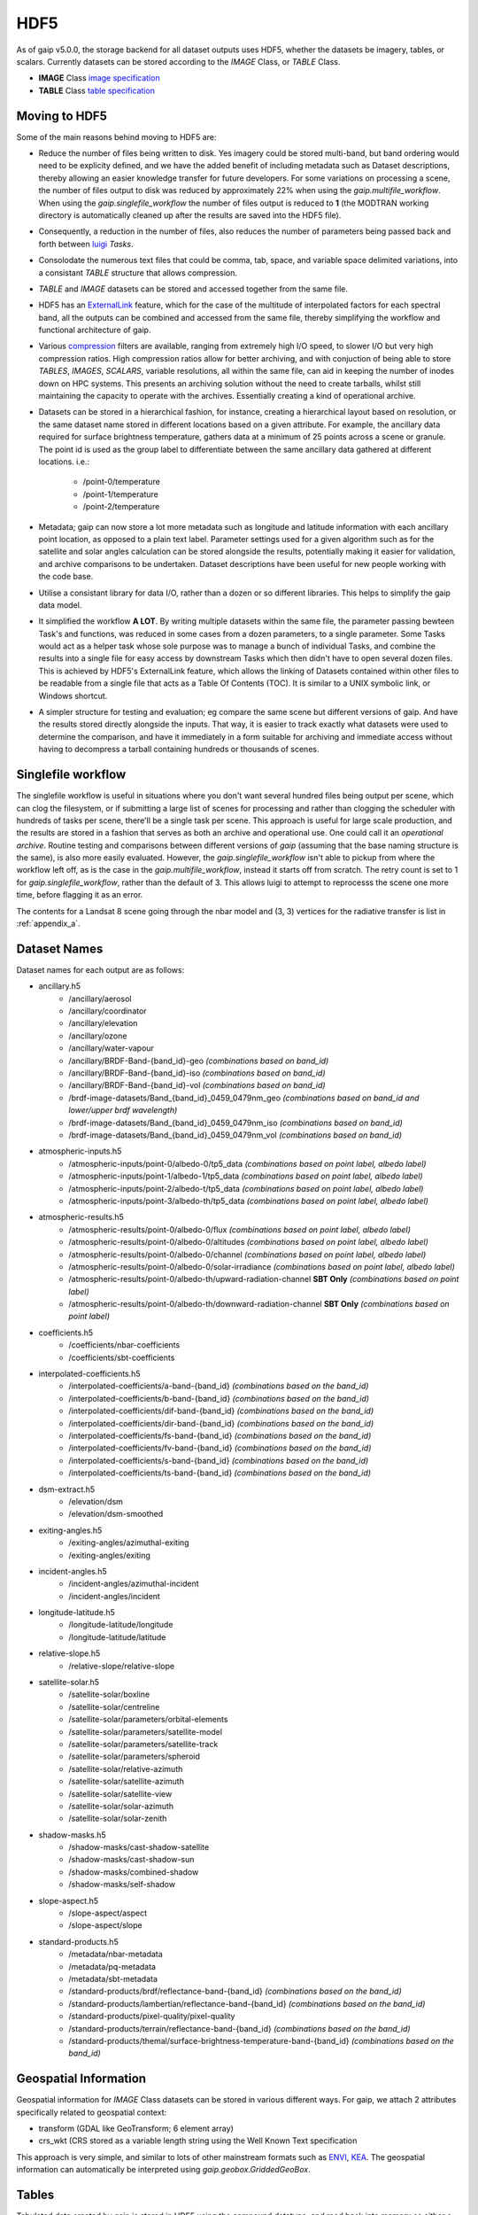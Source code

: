 HDF5
====

As of gaip v5.0.0, the storage backend for all dataset outputs uses HDF5, whether the datasets be imagery, tables, or scalars.
Currently datasets can be stored according to the *IMAGE* Class, or *TABLE* Class.

* **IMAGE** Class `image specification <https://support.hdfgroup.org/HDF5/doc/ADGuide/ImageSpec.html>`_
* **TABLE** Class `table specification <https://support.hdfgroup.org/HDF5/doc/HL/H5TB_Spec.html>`_

Moving to HDF5
--------------

Some of the main reasons behind moving to HDF5 are:

* Reduce the number of files being written to disk. Yes imagery could be stored multi-band, but band ordering would need to be explicity defined, and we have the added benefit of including metadata such as Dataset descriptions, thereby allowing an easier knowledge transfer for future developers. For some variations on processing a scene, the number of files output to disk was reduced by approximately 22% when using the *gaip.multifile_workflow*. When using the *gaip.singlefile_workflow* the number of files output is reduced to **1** (the MODTRAN working directory is automatically cleaned up after the results are saved into the HDF5 file).
* Consequently, a reduction in the number of files, also reduces the number of parameters being passed back and forth between `luigi <https://github.com/spotify/luigi>`_ *Tasks*.
* Consolodate the numerous text files that could be comma, tab, space, and variable space delimited variations, into a consistant *TABLE* structure that allows compression.
* *TABLE* and *IMAGE* datasets can be stored and accessed together from the same file.
* HDF5 has an `ExternalLink <http://docs.h5py.org/en/latest/high/group.html#group-extlinks>`_ feature, which for the case of the multitude of interpolated factors for each spectral band, all the outputs can be combined and accessed from the same file, thereby simplifying the workflow and functional architecture of gaip.
* Various `compression <https://support.hdfgroup.org/services/contributions.html>`_ filters are available, ranging from extremely high I/O speed, to slower I/O but very high compression ratios.
  High compression ratios allow for better archiving, and with conjuction of being able to store *TABLES*, *IMAGES*, *SCALARS*, variable resolutions, all within the same file, can aid in keeping the number of inodes down on HPC systems.
  This presents an archiving solution without the need to create tarballs, whilst still maintaining the capacity to operate with the archives. Essentially creating a kind of operational archive.
* Datasets can be stored in a hierarchical fashion, for instance, creating a hierarchical layout based on resolution, or the same dataset name stored in different locations based on a given attribute.
  For example, the ancillary data required for surface brightness temperature, gathers data at a minimum of 25 points across a scene or granule.
  The point id is used as the group label to differentiate between the same ancillary data gathered at different locations. i.e.:

    * /point-0/temperature
    * /point-1/temperature
    * /point-2/temperature

* Metadata; gaip can now store a lot more metadata such as longitude and latitude information with each ancillary point location, as opposed to a plain text label.
  Parameter settings used for a given algorithm such as for the satellite and solar angles calculation can be stored alongside the results, potentially making it easier for validation, and archive comparisons to be undertaken. Dataset descriptions have been useful for new people working with the code base.
* Utilise a consistant library for data I/O, rather than a dozen or so different libraries. This helps to simplify the gaip data model.
* It simplified the workflow **A LOT**. By writing multiple datasets within the same file, the parameter passing bewteen Task's and functions, was reduced in some cases from a dozen parameters, to a single parameter. Some Tasks would act as a helper task whose sole purpose was to manage a bunch of individual Tasks, and combine the results into a single file for easy access by downstream Tasks which then didn't have to open several dozen files. This is achieved by HDF5's ExternalLink feature, which allows the linking of Datasets contained within other files to be readable from a single file that acts as a Table Of Contents (TOC). It is similar to a UNIX symbolic link, or Windows shortcut.
* A simpler structure for testing and evaluation; eg compare the same scene but different versions of gaip. And have the results stored directly alongside the inputs. That way, it is easier to track exactly what datasets were used to determine the comparison, and have it immediately in a form suitable for archiving and immediate access without having to decompress a tarball containing hundreds or thousands of scenes.

Singlefile workflow
-------------------

The singlefile workflow is useful in situations where you don't want several hundred files being output per scene, which can clog the filesystem, or if submitting a large list of scenes for processing and rather than clogging the scheduler with hundreds of tasks per scene, there'll be a single task per scene.
This approach is useful for large scale production, and the results are stored in a fashion that serves as both an archive and operational use. One could call it an *operational archive*.
Routine testing and comparisons between different versions of *gaip* (assuming that the base naming structure is the same), is also more easily evaluated.
However, the *gaip.singlefile_workflow* isn't able to pickup from where the workflow left off, as is the case in the *gaip.multifile_workflow*, instead it starts off from scratch. The retry count is set to 1 for *gaip.singlefile_workflow*, rather than the default of 3. This allows luigi to attempt to reprocesss the scene one more time, before flagging it as an error.

The contents for a Landsat 8 scene going through the nbar model and (3, 3) vertices for the radiative transfer is list in :ref:`appendix_a`.

Dataset Names
-------------

Dataset names for each output are as follows:

* ancillary.h5
    * /ancillary/aerosol
    * /ancillary/coordinator
    * /ancillary/elevation
    * /ancillary/ozone
    * /ancillary/water-vapour
    * /ancillary/BRDF-Band-{band_id}-geo *(combinations based on band_id)*
    * /ancillary/BRDF-Band-{band_id}-iso *(combinations based on band_id)*
    * /ancillary/BRDF-Band-{band_id}-vol *(combinations based on band_id)*
    * /brdf-image-datasets/Band_{band_id}_0459_0479nm_geo *(combinations based on band_id and lower/upper brdf wavelength)*
    * /brdf-image-datasets/Band_{band_id}_0459_0479nm_iso *(combinations based on band_id)*
    * /brdf-image-datasets/Band_{band_id}_0459_0479nm_vol *(combinations based on band_id)*
* atmospheric-inputs.h5
    * /atmospheric-inputs/point-0/albedo-0/tp5_data *(combinations based on point label, albedo label)*
    * /atmospheric-inputs/point-1/albedo-1/tp5_data *(combinations based on point label, albedo label)*
    * /atmospheric-inputs/point-2/albedo-t/tp5_data *(combinations based on point label, albedo label)*
    * /atmospheric-inputs/point-3/albedo-th/tp5_data *(combinations based on point label, albedo label)*
* atmospheric-results.h5
    * /atmospheric-results/point-0/albedo-0/flux *(combinations based on point label, albedo label)*
    * /atmospheric-results/point-0/albedo-0/altitudes *(combinations based on point label, albedo label)*
    * /atmospheric-results/point-0/albedo-0/channel *(combinations based on point label, albedo label)*
    * /atmospheric-results/point-0/albedo-0/solar-irradiance *(combinations based on point label, albedo label)*
    * /atmospheric-results/point-0/albedo-th/upward-radiation-channel **SBT Only** *(combinations based on point label)*
    * /atmospheric-results/point-0/albedo-th/downward-radiation-channel **SBT Only** *(combinations based on point label)*
* coefficients.h5
    * /coefficients/nbar-coefficients
    * /coefficients/sbt-coefficients
* interpolated-coefficients.h5
    * /interpolated-coefficients/a-band-{band_id} *(combinations based on the band_id)*
    * /interpolated-coefficients/b-band-{band_id} *(combinations based on the band_id)*
    * /interpolated-coefficients/dif-band-{band_id} *(combinations based on the band_id)*
    * /interpolated-coefficients/dir-band-{band_id} *(combinations based on the band_id)*
    * /interpolated-coefficients/fs-band-{band_id} *(combinations based on the band_id)*
    * /interpolated-coefficients/fv-band-{band_id} *(combinations based on the band_id)*
    * /interpolated-coefficients/s-band-{band_id} *(combinations based on the band_id)*
    * /interpolated-coefficients/ts-band-{band_id} *(combinations based on the band_id)*
* dsm-extract.h5
    * /elevation/dsm
    * /elevation/dsm-smoothed
* exiting-angles.h5
    * /exiting-angles/azimuthal-exiting
    * /exiting-angles/exiting
* incident-angles.h5
    * /incident-angles/azimuthal-incident
    * /incident-angles/incident
* longitude-latitude.h5
    * /longitude-latitude/longitude
    * /longitude-latitude/latitude
* relative-slope.h5
   * /relative-slope/relative-slope
* satellite-solar.h5
    * /satellite-solar/boxline
    * /satellite-solar/centreline
    * /satellite-solar/parameters/orbital-elements
    * /satellite-solar/parameters/satellite-model
    * /satellite-solar/parameters/satellite-track
    * /satellite-solar/parameters/spheroid
    * /satellite-solar/relative-azimuth
    * /satellite-solar/satellite-azimuth
    * /satellite-solar/satellite-view
    * /satellite-solar/solar-azimuth
    * /satellite-solar/solar-zenith
* shadow-masks.h5
    * /shadow-masks/cast-shadow-satellite
    * /shadow-masks/cast-shadow-sun
    * /shadow-masks/combined-shadow
    * /shadow-masks/self-shadow
* slope-aspect.h5
    * /slope-aspect/aspect
    * /slope-aspect/slope
* standard-products.h5
    * /metadata/nbar-metadata
    * /metadata/pq-metadata
    * /metadata/sbt-metadata
    * /standard-products/brdf/reflectance-band-{band_id} *(combinations based on the band_id)*
    * /standard-products/lambertian/reflectance-band-{band_id} *(combinations based on the band_id)*
    * /standard-products/pixel-quality/pixel-quality
    * /standard-products/terrain/reflectance-band-{band_id} *(combinations based on the band_id)*
    * /standard-products/themal/surface-brightness-temperature-band-{band_id} *(combinations based on the band_id)*

Geospatial Information
----------------------

Geospatial information for *IMAGE* Class datasets can be stored in various different ways. For gaip, we attach 2 attributes specifically related to geospatial context:

* transform (GDAL like GeoTransform; 6 element array)
* crs_wkt (CRS stored as a variable length string using the Well Known Text specification

This approach is very simple, and similar to lots of other mainstream formats such as `ENVI <https://www.harrisgeospatial.com/docs/ENVIHeaderFiles.html>`_,
`KEA <http://kealib.org/>`_. The geospatial information can automatically be interpreted using *gaip.geobox.GriddedGeoBox*.

Tables
------

Tabulated data created by gaip is stored in HDF5 using the compound datatype, and read back into memory as either a custom *NumPy* datatype, or directly into a *pandas.DataFrame*.
Datatypes are mapped between HDF5 and NumPy as best as possible. Additional attached attributes inlcuded by gaip can aid in the transitional mapping.
`PyTables <http://www.pytables.org/>`_ could've been used to store the tables, as well as the imagery, however `h5py <http://www.h5py.org/>`_ provides a simpler api, as well as optional mpi driver mode for when the case arises (HDF5 must be compiled with the MPI switch turned on).

An example table is the *coordinator* table used to define the point locations at which to run the atmospheric calculations.

+-----------+--------------+------------+------------+---------+--------+
| row_index | column_index | latitude   | longitude  | map_y   | map_x  |
|           |              |            |            |         |        |
+===========+==============+============+============+=========+========+
|    0      | 1395         | -33.636477 | 147.233989 | 6278125 | 521700 |
+-----------+--------------+------------+------------+---------+--------+
|    0      | 4299         | -33.632518 | 148.016761 | 6278125 | 594300 |
+-----------+--------------+------------+------------+---------+--------+
|    0      | 9729         | -33.611835 | 149.479600 | 6278125 | 730050 |
+-----------+--------------+------------+------------+---------+--------+
| 4299      |  339         | -34.605977 | 146.948739 | 6170650 | 495300 |
+-----------+--------------+------------+------------+---------+--------+
| 4299      | 4299         | -34.601653 | 148.028427 | 6170650 | 594300 |
+-----------+--------------+------------+------------+---------+--------+
| 4299      | 9395         | -34.582043 | 149.417061 | 6170650 | 721700 |
+-----------+--------------+------------+------------+---------+--------+
| 8598      |    0         | -35.575035 | 146.854595 | 6063175 | 486825 |
+-----------+--------------+------------+------------+---------+--------+
| 8598      | 4299         | -35.570630 | 148.040664 | 6063175 | 594300 |
+-----------+--------------+------------+------------+---------+--------+
| 8598      | 8337         | -35.555872 | 149.154192 | 6063175 | 695250 |
+-----------+--------------+------------+------------+---------+--------+

An example of how to read the coordinator table into a *pandas.DataFrame*:

       .. code-block:: python

          >>> from gaip.hdf5 import read_h5_table
          >>> import h5py
          >>> fid = h5py.File('coordinator.h5', 'r')
          >>> df = read_h5_table(fid, 'nbar-coordinator')


Attributes (metadata)
---------------------

All datasets created by *gaip* have attributes attached to them. Each dataset class type eg *SCALAR*, *TABLE*, *IMAGE*, has its own unique attribute set, as well as some common attribute labels.
The attributes can be printed to screen using the *gaip_ls --filename my-file.h5 --verbose* utility script, or the *gaip.hdf5.h5ls* function and setting the *verbose=True* parameter. Additionally one can also use HDF5's h5ls command line utility which *gaip's* version is fashioned afer.
The attributes can also be extracted and written to disk using the `yaml <https://en.wikipedia.org/wiki/YAML>`_ format, using the *gaip_convert* utility script, which converts Images to GeoTiff, Tables to csv, and Scalars to yaml.


TABLE attributes
~~~~~~~~~~~~~~~~

TABLE datasets will be written following the HDF5 `table specification <https://support.hdfgroup.org/HDF5/doc/HL/H5TB_Spec.html>`_
with just the base amount of information such as:

* CLASS
* VERSION
* TITLE
* field/column names

Most table datasets sourced from a NumPy `structured array <https://docs.scipy.org/doc/numpy/user/basics.rec.html>`_
will be of this simpler form, and might have an additional attribute such as *Description*.

If the source of the table was a pandas `DataFrame <https://pandas.pydata.org/pandas-docs/stable/generated/pandas.DataFrame.html>`_,
then additional attributes will be attached such as:

* datatype mappings between HDF5 and pandas
* number of row the table contains
* column(s) to be used as the index

An example of the attributes attached to a table dataset whose source is a Numpy structured array is given below as a *yaml* document which is what would be yielded if using the command line utility *gaip_convert*:

.. code-block:: yaml

   CLASS: TABLE
   Description: Contains the array, latitude and longitude coordinates of the satellite
       track path.
   FIELD_0_NAME: row_index
   FIELD_1_NAME: col_index
   FIELD_2_NAME: n_pixels
   FIELD_3_NAME: latitude
   FIELD_4_NAME: longitude
   TITLE: Centreline
   VERSION: '0.2'
   array_coordinate_offset: 0

An example of the attributes attached to a table dataset whose source is a pandas Dataframe, once again as a yaml document, is given below:

.. code-block:: yaml

   Albedo: '0'
   CLASS: TABLE
   Description: Accumulated solar irradiation for point 0 and albedo 0.
   FIELD_0_NAME: index
   FIELD_1_NAME: diffuse
   FIELD_2_NAME: direct
   FIELD_3_NAME: direct_top
   Point: 0
   TITLE: Table
   VERSION: '0.2'
   diffuse_dtype: float64
   direct_dtype: float64
   direct_top_dtype: float64
   index_dtype: object
   index_names:
   - index
   lonlat:
   - 125.79006336856054
   - -33.65767449909174
   metadata: '`Pandas.DataFrame` converted to HDF5 compound datatype.'
   nrows: 8
   python_type: '`Pandas.DataFrame`'


IMAGE attributes
~~~~~~~~~~~~~~~~

IMAGE datasets will be written following the HDF5 `image specification <https://support.hdfgroup.org/HDF5/doc/ADGuide/ImageSpec.html>`_
with just the base amount of information such as:

* CLASS
* IMAGE_VERSION
* DISPLAY_ORIGIN

Images written as a whole at once using the *gaip.hdf5.write_h5_image* routine will attach *IMAGE_MINMAXRANGE* as an additional attribute.
All images with geospatial context, which within *gaip* should be all images, wiil attach the following two additional attributes:

* transform (GDAL like GeoTransform; 6 element array)
* crs_wkt (CRS stored as a variable length string using the Well Known Text specification

As mentioned previously, is a simple method similar to other geospatial formats for storing the corner tie point of the array with a real
world coordinate, along with the coordinate reference system. Both items are easily parsed to GDAL or rasterio for interpretation.
A *Description* attribute is generally attached to every Image dataset as a means of easier understanding for anyone working with the code and wondering what a given image is representing.

An example of the yaml document, as extracted using *gaip_convert*, for an IMAGE dataset written tile by tile is given as follows:

.. code-block:: yaml

   CLASS: IMAGE
   DISPLAY_ORIGIN: UL
   Description: Contains the solar azimuth angle in degrees.
   IMAGE_VERSION: '1.2'
   crs_wkt: PROJCS["GDA94 / MGA zone 52",GEOGCS["GDA94",DATUM["Geocentric_Datum_of_Australia_1994",SPHEROID["GRS
       1980",6378137,298.257222101,AUTHORITY["EPSG","7019"]],TOWGS84[0,0,0,0,0,0,0],AUTHORITY["EPSG","6283"]],PRIMEM["Greenwich",0,AUTHORITY["EPSG","8901"]],UNIT["degree",0.0174532925199433,AUTHORITY["EPSG","9122"]],AUTHORITY["EPSG","4283"]],PROJECTION["Transverse_Mercator"],PARAMETER["latitude_of_origin",0],PARAMETER["central_meridian",129],PARAMETER["scale_factor",0.9996],PARAMETER["false_easting",500000],PARAMETER["false_northing",10000000],UNIT["metre",1,AUTHORITY["EPSG","9001"]],AXIS["Easting",EAST],AXIS["Northing",NORTH],AUTHORITY["EPSG","28352"]]
   geotransform:
   - 202325.0
   - 25.0
   - 0.0
   - 6271175.0
   - 0.0
   - -25.0
   no_data_value: -999

An example of the yaml document, as extracted using *gaip_convert*, for an IMAGE dataset written using the *gaip.hdf5.write_h5_image* routine is given as follows:

.. code-block:: yaml

   CLASS: IMAGE
   DISPLAY_ORIGIN: UL
   Description: Contains the interpolated result of factor a for band 6 from sensor Landsat-8.
   IMAGE_MINMAXRANGE:
   - -999.0
   - 32.484375
   IMAGE_VERSION: '1.2'
   crs_wkt: PROJCS["GDA94 / MGA zone 52",GEOGCS["GDA94",DATUM["Geocentric_Datum_of_Australia_1994",SPHEROID["GRS
       1980",6378137,298.257222101,AUTHORITY["EPSG","7019"]],TOWGS84[0,0,0,0,0,0,0],AUTHORITY["EPSG","6283"]],PRIMEM["Greenwich",0,AUTHORITY["EPSG","8901"]],UNIT["degree",0.0174532925199433,AUTHORITY["EPSG","9122"]],AUTHORITY["EPSG","4283"]],PROJECTION["Transverse_Mercator"],PARAMETER["latitude_of_origin",0],PARAMETER["central_meridian",129],PARAMETER["scale_factor",0.9996],PARAMETER["false_easting",500000],PARAMETER["false_northing",10000000],UNIT["metre",1,AUTHORITY["EPSG","9001"]],AXIS["Easting",EAST],AXIS["Northing",NORTH],AUTHORITY["EPSG","28352"]]
   geotransform:
   - 202325.0
   - 25.0
   - 0.0
   - 6271175.0
   - 0.0
   - -25.0
   interpolation_method: linear
   no_data_value: -999
